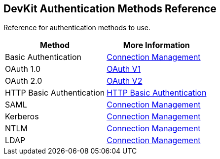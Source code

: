 == DevKit Authentication Methods Reference
:reference:

Reference for authentication methods to use.

[%header,cols="2*"]
|===
|Method |More Information
|Basic Authentication |link:/anypoint-connector-devkit/v/3.8/connection-management[Connection Management]
|OAuth 1.0 |link:/anypoint-connector-devkit/v/3.8/oauth-v1[OAuth V1]
|OAuth 2.0 |link:/anypoint-connector-devkit/v/3.8/oauth-v2[OAuth V2]
|HTTP Basic Authentication |link:/anypoint-connector-devkit/v/3.8/http-basic-authentication[HTTP Basic Authentication]
|SAML |link:/anypoint-connector-devkit/v/3.8/connection-management[Connection Management]
|Kerberos |link:/anypoint-connector-devkit/v/3.8/connection-management[Connection Management]
|NTLM |link:/anypoint-connector-devkit/v/3.8/connection-management[Connection Management]
|LDAP |link:/anypoint-connector-devkit/v/3.8/connection-management[Connection Management]
|===
